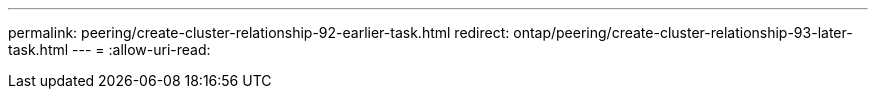 ---
permalink: peering/create-cluster-relationship-92-earlier-task.html 
redirect: ontap/peering/create-cluster-relationship-93-later-task.html 
---
= 
:allow-uri-read: 


